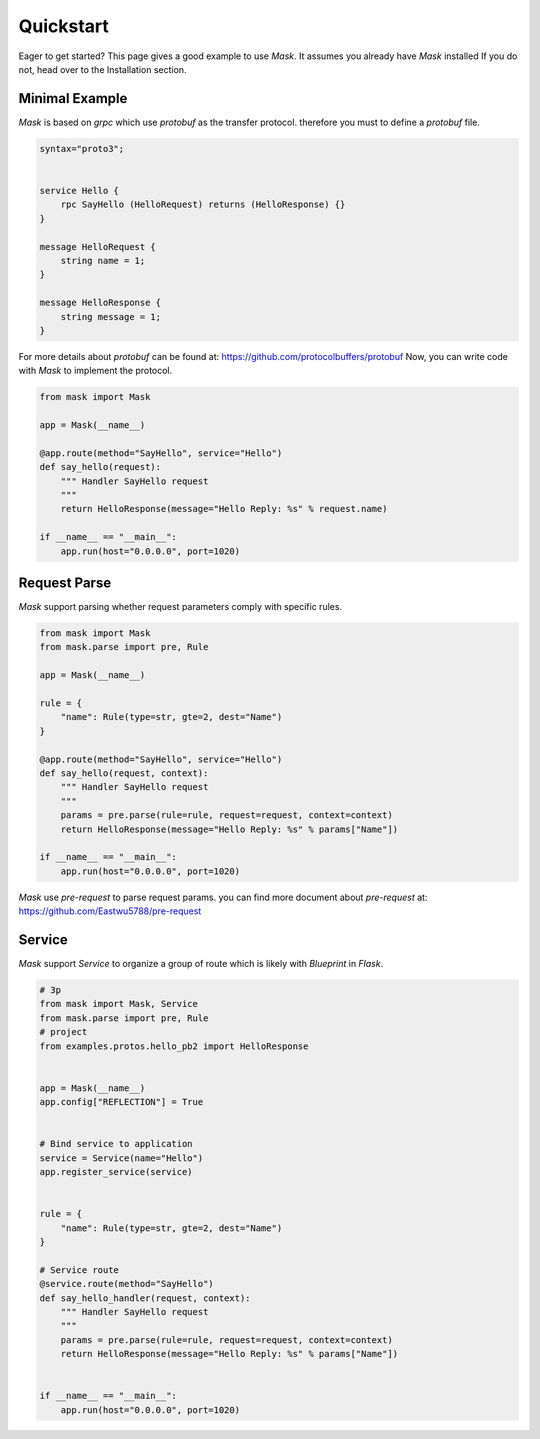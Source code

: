 Quickstart
==============

Eager to get started? This page gives a good example to use `Mask`. It assumes you already have `Mask` installed
If you do not, head over to the Installation section.

Minimal Example
-------------------

`Mask` is based on `grpc` which use `protobuf` as the transfer protocol. therefore you must to define a `protobuf` file.

.. code-block:: text

    syntax="proto3";


    service Hello {
        rpc SayHello (HelloRequest) returns (HelloResponse) {}
    }

    message HelloRequest {
        string name = 1;
    }

    message HelloResponse {
        string message = 1;
    }

For more details about `protobuf` can be found at: https://github.com/protocolbuffers/protobuf
Now, you can write code with `Mask` to implement the protocol.

.. code-block:: python

    from mask import Mask

    app = Mask(__name__)

    @app.route(method="SayHello", service="Hello")
    def say_hello(request):
        """ Handler SayHello request
        """
        return HelloResponse(message="Hello Reply: %s" % request.name)

    if __name__ == "__main__":
        app.run(host="0.0.0.0", port=1020)


Request Parse
-----------------

`Mask` support parsing whether request parameters comply with specific rules.

.. code-block:: python

    from mask import Mask
    from mask.parse import pre, Rule

    app = Mask(__name__)

    rule = {
        "name": Rule(type=str, gte=2, dest="Name")
    }

    @app.route(method="SayHello", service="Hello")
    def say_hello(request, context):
        """ Handler SayHello request
        """
        params = pre.parse(rule=rule, request=request, context=context)
        return HelloResponse(message="Hello Reply: %s" % params["Name"])

    if __name__ == "__main__":
        app.run(host="0.0.0.0", port=1020)


`Mask` use `pre-request` to parse request params. you can find more document about `pre-request` at:  https://github.com/Eastwu5788/pre-request

Service
-----------

`Mask` support `Service` to organize a group of route which is likely with `Blueprint` in `Flask`.

.. code-block:: python

    # 3p
    from mask import Mask, Service
    from mask.parse import pre, Rule
    # project
    from examples.protos.hello_pb2 import HelloResponse


    app = Mask(__name__)
    app.config["REFLECTION"] = True


    # Bind service to application
    service = Service(name="Hello")
    app.register_service(service)


    rule = {
        "name": Rule(type=str, gte=2, dest="Name")
    }

    # Service route
    @service.route(method="SayHello")
    def say_hello_handler(request, context):
        """ Handler SayHello request
        """
        params = pre.parse(rule=rule, request=request, context=context)
        return HelloResponse(message="Hello Reply: %s" % params["Name"])


    if __name__ == "__main__":
        app.run(host="0.0.0.0", port=1020)
